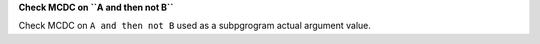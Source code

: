**Check MCDC on ``A and then not B``**

Check MCDC on ``A and then not B``
used as a subpgrogram actual argument value.
